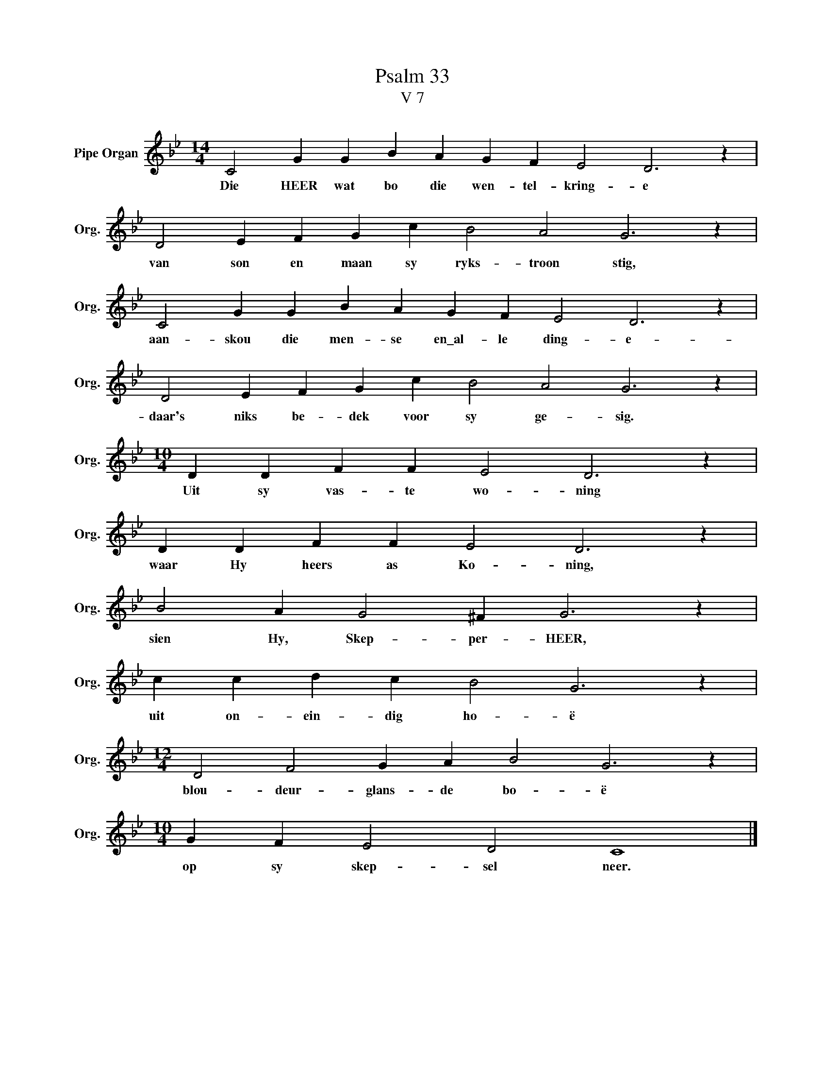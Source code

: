 X:1
T:Psalm 33
T:V 7
L:1/4
M:14/4
I:linebreak $
K:Bb
V:1 treble nm="Pipe Organ" snm="Org."
V:1
 C2 G G B A G F E2 D3 z |$ D2 E F G c B2 A2 G3 z |$ C2 G G B A G F E2 D3 z |$ %3
w: Die HEER wat bo die wen- tel- kring- e|van son en maan sy ryks- troon stig,|aan- skou die men- se en\_al- le ding- e-|
 D2 E F G c B2 A2 G3 z |$[M:10/4] D D F F E2 D3 z |$ D D F F E2 D3 z |$ B2 A G2 ^F G3 z |$ %7
w: daar's niks be- dek voor sy ge- sig.|Uit sy vas- te wo- ning|waar Hy heers as Ko- ning,|sien Hy, Skep- per- HEER,|
 c c d c B2 G3 z |$[M:12/4] D2 F2 G A B2 G3 z |$[M:10/4] G F E2 D2 C4 |] %10
w: uit on- ein- dig ho- ë|blou- deur- glans- de bo- ë|op sy skep- sel neer.|

